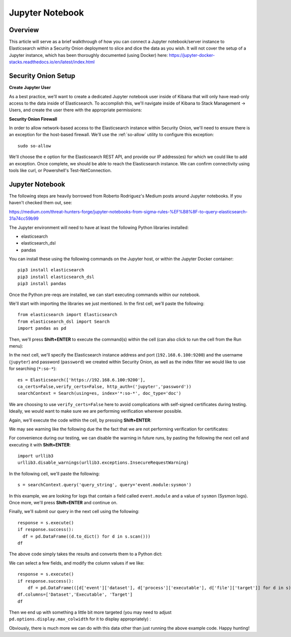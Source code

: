 Jupyter Notebook
================

Overview
--------
This article will serve as a brief walkthrough of how you can connect a Jupyter notebook/server instance to Elasticsearch within a Security Onion deployment to slice and dice the data as you wish. It will not cover the setup of a Jupyter instance, which has been thoroughly documented (using Docker) here:
https://jupyter-docker-stacks.readthedocs.io/en/latest/index.html

Security Onion Setup
--------------------

**Create Jupyter User**

As a best practice, we'll want to create a dedicated Jupyter notebook user inside of Kibana that will only have read-only access to the data inside of Elasticsearch. 
To accomplish this, we'll navigate inside of Kibana to Stack Management -> Users, and create the user there with the appropriate permissions:

.. image:: https://user-images.githubusercontent.com/16829864/144250356-ed1ccfd7-d312-48e1-875d-92c9717b4145.png
  :target:  https://user-images.githubusercontent.com/16829864/144250356-ed1ccfd7-d312-48e1-875d-92c9717b4145.png

**Security Onion Firewall**

In order to allow network-based access to the Elasticsearch instance within Security Onion, we'll need to ensure there is an exception for the host-based firewall. We'll use the :ref:`so-allow` utility to configure this exception:

::

  sudo so-allow

We'll choose the ``e`` option for the Elasticsearch REST API, and provide our IP address(es) for which we could like to add an exception. Once complete, we should be able to reach the Elasticsearch instance. We can confirm connectivity using tools like curl, or Powershell's Test-NetConnection.

Jupyter Notebook
----------------

.. note::

The following steps are heavily borrowed from Roberto Rodriguez's Medium posts around Jupyter notebooks.  If you haven't checked them out, see:

https://medium.com/threat-hunters-forge/jupyter-notebooks-from-sigma-rules-%EF%B8%8F-to-query-elasticsearch-31a74cc59b99

The Jupyter environment will need to have at least the following Python libraries installed:

- elasticsearch
- elasticsearch_dsl
- pandas

You can install these using the following commands on the Jupyter host, or within the Jupyter Docker container:
::
  pip3 install elasticsearch
  pip3 install elasticsearch_dsl
  pip3 install pandas
  
Once the Python pre-reqs are installed, we can start executing commands within our notebook.

We'll start with importing the libraries we just mentioned. In the first cell, we'll paste the following:
::
  from elasticsearch import Elasticsearch
  from elasticsearch_dsl import Search
  import pandas as pd
  
Then, we'll press **Shift+ENTER** to execute the command(s) within the cell (can also click to run the cell from the Run menu):

.. image:: https://user-images.githubusercontent.com/16829864/144251813-190e33f2-0684-44be-a1d8-2caa5a440c8f.png
  :target:  https://user-images.githubusercontent.com/16829864/144251813-190e33f2-0684-44be-a1d8-2caa5a440c8f.png

In the next cell, we'll specify the Elasticsearch instance address and port (``192.168.6.100:9200``) and the username (``jupyter``) and password (``password``) we created within Security Onion, as well as the index filter we would like to use for searching (``*:so-*``):
::
  es = Elasticsearch(['https://192.168.6.100:9200'],
  ca_certs=False,verify_certs=False, http_auth=('jupyter','password'))
  searchContext = Search(using=es, index='*:so-*', doc_type='doc')

.. note:: 

We are choosing to use ``verify_certs=False`` here to avoid complications with self-signed certificates during testing. Ideally, we would want to make sure we are performing verification wherever possible.

Again, we'll execute the code within the cell, by pressing **Shift+ENTER**:

.. image:: https://user-images.githubusercontent.com/16829864/144254078-7b57d6a0-5729-41c0-a7f6-22842a42080e.png
  :target:  https://user-images.githubusercontent.com/16829864/144254078-7b57d6a0-5729-41c0-a7f6-22842a42080e.png

We may see warning like the following due the the fact that we are not performing verification for certificates:

.. image:: https://user-images.githubusercontent.com/16829864/144252418-a6ced1a0-ef9e-4c66-b516-dc14facb80a5.png
  :target:  https://user-images.githubusercontent.com/16829864/144252418-a6ced1a0-ef9e-4c66-b516-dc14facb80a5.png

For convenience during our testing, we can disable the warning in future runs, by pasting the following the next cell and executing it with **Shift+ENTER**:
::
  import urllib3
  urllib3.disable_warnings(urllib3.exceptions.InsecureRequestWarning)

In the following cell, we'll paste the following:
::
  s = searchContext.query('query_string', query='event.module:sysmon')

In this example, we are looking for logs that contain a field called ``event.module`` and a value of ``sysmon`` (Sysmon logs). Once more, we'll press **Shift+ENTER** and continue on.

Finally, we'll submit our query in the next cell using the following:
::
  response = s.execute()
  if response.success():
    df = pd.DataFrame((d.to_dict() for d in s.scan()))
  df

The above code simply takes the results and converts them to a Python dict:

.. image:: https://user-images.githubusercontent.com/16829864/144252891-5832070d-1d58-4e28-82f5-ba47081724bf.png
  :target:  https://user-images.githubusercontent.com/16829864/144252891-5832070d-1d58-4e28-82f5-ba47081724bf.png

We can select a few fields, and modify the column values if we like:
::
  response = s.execute()
  if response.success():
      df = pd.DataFrame(([d['event']['dataset'], d['process']['executable'], d['file']['target']] for d in s))
  df.columns=['Dataset','Executable', 'Target']
  df

Then we end up with something a little bit more targeted (you may need to adjust ``pd.options.display.max_colwidth`` for it to display appropriately) :

.. image:: https://user-images.githubusercontent.com/16829864/144252941-5821e104-91ce-4fda-a00d-39352e17f9eb.png
  :target:  https://user-images.githubusercontent.com/16829864/144252941-5821e104-91ce-4fda-a00d-39352e17f9eb.png

Obviously, there is much more we can do with this data other than just running the above example code. Happy hunting!
